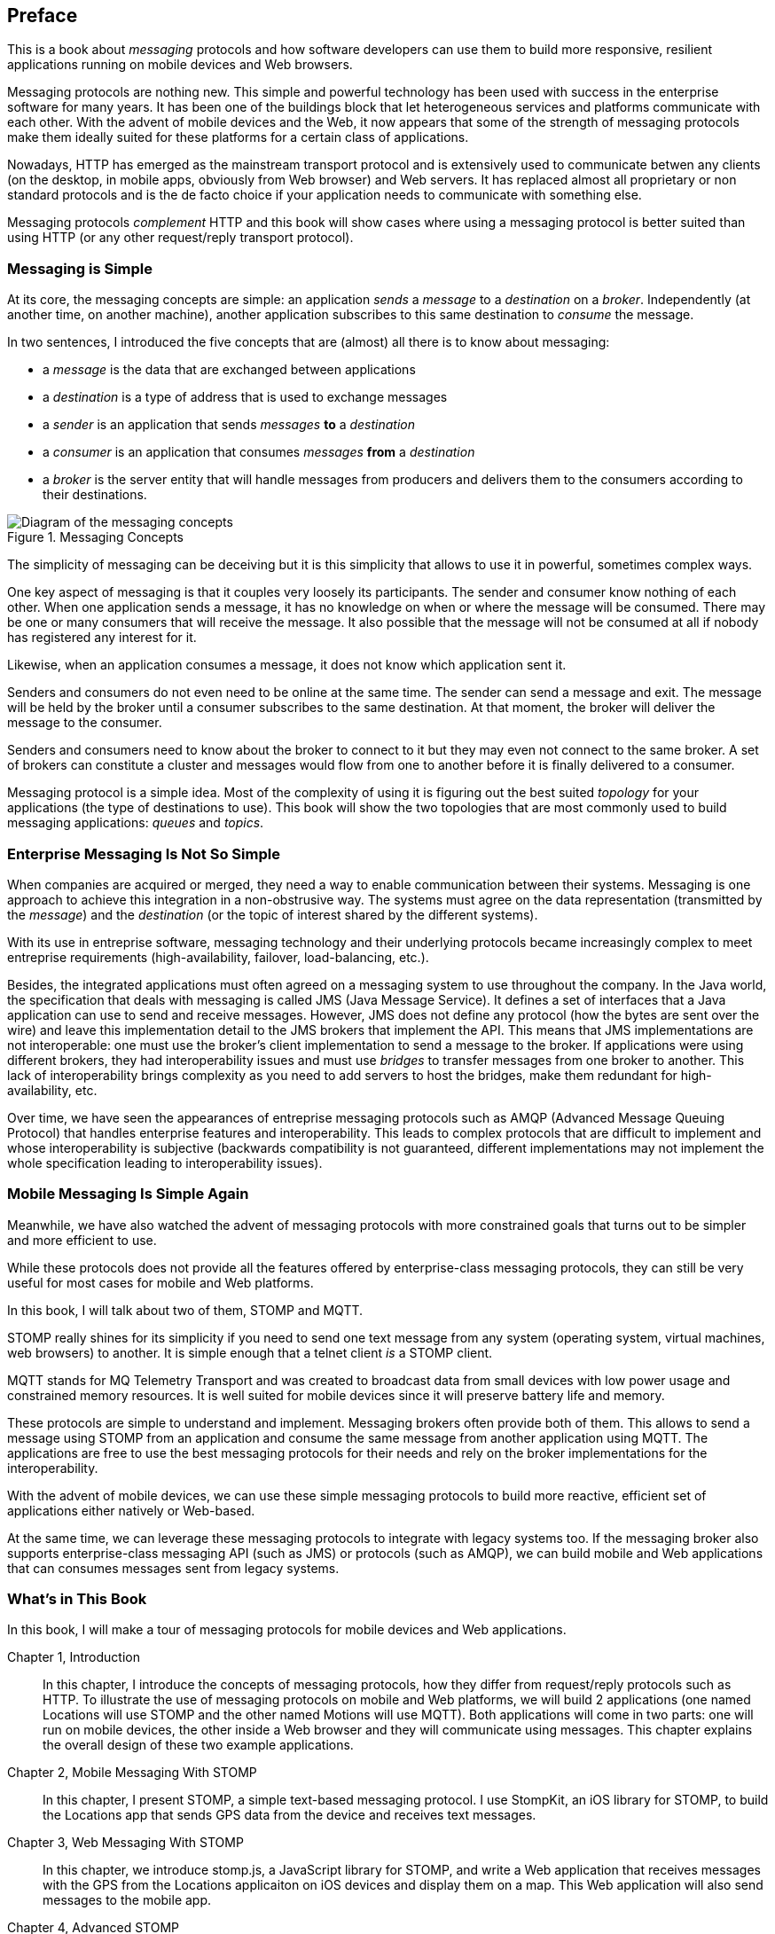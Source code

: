 [preface]
== Preface

This is a book about _messaging_ protocols and how software developers can use them to build more responsive, resilient applications running on mobile devices and Web browsers.

Messaging protocols are nothing new. This simple and powerful technology has been used with success in the enterprise software for many years. It has been one of the buildings block that let heterogeneous services and platforms communicate with each other.
With the advent of mobile devices and the Web, it now appears that some of the strength of messaging protocols make them ideally suited for these platforms for a certain class of applications.

Nowadays, HTTP has emerged as the mainstream transport protocol and is extensively used to communicate betwen any clients (on the desktop, in mobile apps, obviously from Web browser) and Web servers. It has replaced almost all proprietary or non standard protocols and is the de facto choice if your application needs to communicate with something else.

Messaging protocols _complement_ HTTP and this book will show cases where using a messaging protocol is better suited than using HTTP (or any other request/reply transport protocol).

=== Messaging is Simple

At its core, the messaging concepts are simple: an application _sends_ a _message_ to a _destination_ on a _broker_. Independently (at another time, on another machine), another application subscribes to this same destination to _consume_ the message.

In two sentences, I introduced the five concepts that are (almost) all there is to know about messaging:

* a _message_ is the data that are exchanged between applications
* a _destination_ is a type of address that is used to exchange messages
* a _sender_ is an application that sends _messages_ *to* a _destination_
* a _consumer_ is an application that consumes _messages_ *from* a _destination_
* a _broker_ is the server entity that will handle messages from producers and delivers them to the consumers according to their destinations.

[[img_preface_messaging_concepts]]
.Messaging Concepts
image::images/Preface/messaging_concepts.png["Diagram of the messaging concepts"]

The simplicity of messaging can be deceiving but it is this simplicity that allows to use it in powerful, sometimes complex ways.

One key aspect of messaging is that it couples very loosely its participants. The sender and consumer know nothing of each other. When one application sends a message, it has no knowledge on when or where the message will be consumed.
There may be one or many consumers that will receive the message. It also possible that the message will not be consumed at all if nobody has registered any interest for it.

Likewise, when an application consumes a message, it does not know which application sent it.

Senders and consumers do not even need to be online at the same time. The sender can send a message and exit. The message will be held by the broker until a consumer subscribes to the same destination. At that moment, the broker will deliver the message to the consumer.

Senders and consumers need to know about the broker to connect to it but they may even not connect to the same broker. A set of brokers can constitute a cluster and messages would flow from one to another before it is finally delivered to a consumer.

Messaging protocol is a simple idea. Most of the complexity of using it is figuring out the best suited _topology_ for your applications (the type of destinations to use). This book will show the two topologies that are most commonly used to build messaging applications: _queues_ and _topics_.

=== Enterprise Messaging Is Not So Simple

When companies are acquired or merged, they need a way to enable communication between their systems. Messaging is one approach to achieve this integration in a non-obstrusive way. 
The systems must agree on the data representation (transmitted by the _message_) and the _destination_ (or the topic of interest shared by the different systems).

With its use in entreprise software, messaging technology and their underlying protocols became increasingly complex to meet entreprise requirements (high-availability, failover, load-balancing, etc.).

Besides, the integrated applications must often agreed on a messaging system to use throughout the company. In the Java world, the specification that deals with messaging is called JMS (Java Message Service). It defines a set of interfaces that a Java application can use to send and receive messages. However, JMS does not define any protocol (how the bytes are sent over the wire) and leave this implementation detail to the JMS brokers that implement the API. This means that JMS implementations are not interoperable: one must use the broker's client implementation to send a message to the broker. If applications were using different brokers, they had interoperability issues and must use _bridges_ to transfer messages from one broker to another. This lack of interoperability brings complexity as you need to add servers to host the bridges, make them redundant for high-availability, etc.

Over time, we have seen the appearances of entreprise messaging protocols such as AMQP (Advanced Message Queuing Protocol) that handles enterprise features and interoperability. This leads to complex protocols that are difficult to implement and whose interoperability is subjective (backwards compatibility is not guaranteed, different implementations may not implement the whole specification leading to interoperability issues).

=== Mobile Messaging Is Simple Again

Meanwhile, we have also watched the advent of messaging protocols with more constrained goals that turns out to be simpler and more efficient to use.

While these protocols does not provide all the features offered by enterprise-class messaging protocols, they can still be very useful for most cases for mobile and Web platforms. 

In this book, I will talk about two of them, STOMP and MQTT.

STOMP really shines for its simplicity if you need to send one text message from any system (operating system, virtual machines, web browsers) to another.
It is simple enough that a +telnet+ client _is_ a STOMP client.

MQTT stands for MQ Telemetry Transport and was created to broadcast data from small devices with low power usage and constrained memory resources. It is well suited for mobile devices since it will preserve battery life and memory.

These protocols are simple to understand and implement. Messaging brokers often provide both of them. This allows to send a message using STOMP from an application and consume the same message from another application using MQTT. The applications are free to use the best messaging protocols for their needs 
and rely on the broker implementations for the interoperability.

With the advent of mobile devices, we can use these simple messaging protocols to build more reactive, efficient set of applications either natively or Web-based.

At the same time, we can leverage these messaging protocols to integrate with legacy systems too. If the messaging broker also supports enterprise-class messaging API (such as JMS) or protocols (such as AMQP), we can build mobile and Web applications that can consumes messages sent from legacy systems.

=== What's in This Book

In this book, I will make a tour of messaging protocols for mobile devices and Web applications.

Chapter 1, Introduction::
In this chapter, I introduce the concepts of messaging protocols, how they differ from request/reply protocols such as HTTP.
To illustrate the use of messaging protocols on mobile and Web platforms, we will build 2 applications (one named +Locations+ will use STOMP and the other named +Motions+ will use MQTT).
Both applications will come in two parts: one will run on mobile devices, the other inside a Web browser and they will communicate using messages. This chapter explains the overall design of these two example applications.

Chapter 2, Mobile Messaging With STOMP::
In this chapter, I present STOMP, a simple text-based messaging protocol. I use StompKit, an iOS library for STOMP, to build the +Locations+ app that sends GPS data from the device and receives text messages.

Chapter 3, Web Messaging With STOMP::
In this chapter, we introduce stomp.js, a JavaScript library for STOMP, and write a Web application that receives messages with the GPS from the +Locations+ applicaiton on iOS devices and display them on a map. This Web application will also send messages to the mobile app.

Chapter 4, Advanced STOMP::
In this chapter, we present the advanced features of STOMP that we did not use in the previous chapters to build our applications. These advanced features are not always used by messaging applications but they may prove useful as the applications grow in complexity. 

Chapter 5, Beyond STOMP::
In this chapter, we present features that are not part of STOMP but available from some STOMP brokers. These features often helps solve common issues and reduces complexity of the applications by leveraging the brokers.

Chapter 6, Mobile Messaging With MQTT::
In this chapter, we introduce MQTT, a binary messaging protocol well suited to broadcast data from mobile or embedded devices.
We write a mobile app, +Motions+, on iOS that uses MQTT to broadcast data about the device motions using the MQTTKit libary and listen for alerts to change the color of the application.

Chapter 7, Web Messaging With MQTT::
In this chapter, we use MQTT over Web Socket to write a Web application that
receives the device motions' data sent by the +Motions+ application to display them and sends alerts to the devices to change their color.

Chapter 8, Advanced MQTT::
In this chapter, I present the advanced features of MQTT that we did not use in the previous chapters but that you may encounter as you use it more extensively.

Appendix A, ActiveMQ::
In this appendix, we explain how to install and configure the messaging broker, Apache ActiveMQ, that is used in the book to run the STOMP examples.

Appendix B, Mosquitto::
In this appendix, we explain how to install and configure the messaging broker, Mosquitto, that is used in the book to send and receive MQTT messages.

.What Should I Read?
[NOTE]
====
The book is organized to be read in the order but some chapters can be skipped depending on your experience.
We suggest to start with the Chapter 1 that introduces all the concepts discussed throughout the book.

If you are interested to write mobile applications, you can focus on Chapters 2 and 6 that present two different messaging protocols for mobile devices.
If you are writing Web applications, the Chapters 3 and 7 are the most relevant.

If you are interested to use the STOMP protocol, the Chapters 2, 3, 4, and 5 and the most relevant. If you are interested by MQTT instead, you can read the Chapters 6, 7, and 8 instead.
====

=== Administrative Notes

This book is an introduction to the STOMP and MQTT messaging protocols and assumes no prior experience with them.
This books explains in details the messaging protocols. Each platform's clients may provide a different API to deal with the protocols but the underlying concepts will remain the same.
For both protocols, we will see two different libraries: an Objective-C library for iOS and a JavacScript library for Web applications.

Basic programming skills are required. The examples in the book runs on different platforms and we used the programming language that made the most sense for each of them.

To build a mobile application on iOS, we wrote the examples using Objective-C.
The graphical application requires minimal knowledge of Xcode and Interface Builder but all the changes are described step by step in the book.

The Web applications use the JavaScript language. We leverage http://jquery.com[jQuery] to make the Web applications interactive and manipulate the page elements but the messaging code is independent of any JavaScript frameworks.

The examples can all be downloaded from the https://github.com/mobile-web-messaging/code/[book's GitHub repository].

=== Conventions Used in This Book

The following typographical conventions are used in this book:

_Italic_:: Indicates new terms, URLs, email addresses, filenames, and file extensions.

+Constant width+:: Used for program listings, as well as within paragraphs to refer to program elements such as variable or function names, databases, data types, environment variables, statements, and keywords.

**`Constant width bold`**:: Shows commands or other text that should be typed literally by the user.

_++Constant width italic++_:: Shows text that should be replaced with user-supplied values or by values determined by context.

[TIP]
====
This icon signifies a tip, suggestion, or general note.
====

[WARNING]
====
This icon indicates a warning or caution.
====

=== Using Code Examples
++++
<remark>PROD: Please reach out to author to find out if they will be uploading code examples to oreilly.com or their own site (e.g., GitHub). If there is no code download, delete this whole section.</remark>
++++

Supplemental material (code examples, exercises, etc.) is available for download at link:$$http://examples.oreilly.com/<ISBN>-files/$$[].

This book is here to help you get your job done. In general, if example code is offered with this book, you may use it in your programs and documentation. You do not need to contact us for permission unless you’re reproducing a significant portion of the code. For example, writing a program that uses several chunks of code from this book does not require permission. Selling or distributing a CD-ROM of examples from O’Reilly books does require permission. Answering a question by citing this book and quoting example code does not require permission. Incorporating a significant amount of example code from this book into your product’s documentation does require permission.

We appreciate, but do not require, attribution. An attribution usually includes the title, author, publisher, and ISBN. For example: “_Book Title_ by Some Author (O’Reilly). Copyright 2012 Some Copyright Holder, 978-0-596-xxxx-x.”

If you feel your use of code examples falls outside fair use or the permission given above, feel free to contact us at pass:[<email>permissions@oreilly.com</email>].

=== Safari® Books Online

[role = "safarienabled"]
[NOTE]
====
pass:[<ulink role="orm:hideurl:ital" url="http://my.safaribooksonline.com/?portal=oreilly">Safari Books Online</ulink>] is an on-demand digital library that delivers expert pass:[<ulink role="orm:hideurl" url="http://www.safaribooksonline.com/content">content</ulink>] in both book and video form from the world&#8217;s leading authors in technology and business.
====

Technology professionals, software developers, web designers, and business and creative professionals use Safari Books Online as their primary resource for research, problem solving, learning, and certification training.

Safari Books Online offers a range of pass:[<ulink role="orm:hideurl" url="http://www.safaribooksonline.com/subscriptions">product mixes</ulink>] and pricing programs for pass:[<ulink role="orm:hideurl" url="http://www.safaribooksonline.com/organizations-teams">organizations</ulink>], pass:[<ulink role="orm:hideurl" url="http://www.safaribooksonline.com/government">government agencies</ulink>], and pass:[<ulink role="orm:hideurl" url="http://www.safaribooksonline.com/individuals">individuals</ulink>]. Subscribers have access to thousands of books, training videos, and prepublication manuscripts in one fully searchable database from publishers like O’Reilly Media, Prentice Hall Professional, Addison-Wesley Professional, Microsoft Press, Sams, Que, Peachpit Press, Focal Press, Cisco Press, John Wiley & Sons, Syngress, Morgan Kaufmann, IBM Redbooks, Packt, Adobe Press, FT Press, Apress, Manning, New Riders, McGraw-Hill, Jones & Bartlett, Course Technology, and dozens pass:[<ulink role="orm:hideurl" url="http://www.safaribooksonline.com/publishers">more</ulink>]. For more information about Safari Books Online, please visit us pass:[<ulink role="orm:hideurl" url="http://www.safaribooksonline.com/">online</ulink>].

=== How to Contact Us

Please address comments and questions concerning this book to the publisher:

++++
<simplelist>
<member>O’Reilly Media, Inc.</member>
<member>1005 Gravenstein Highway North</member>
<member>Sebastopol, CA 95472</member>
<member>800-998-9938 (in the United States or Canada)</member>
<member>707-829-0515 (international or local)</member>
<member>707-829-0104 (fax)</member>
</simplelist>
++++

We have a web page for this book, where we list errata, examples, and any additional information. You can access this page at link:$$http://www.oreilly.com/catalog/<catalog page>$$[].

++++
<remark>Don't forget to update the link above.</remark>
++++

To comment or ask technical questions about this book, send email to pass:[<email>bookquestions@oreilly.com</email>].

For more information about our books, courses, conferences, and news, see our website at link:$$http://www.oreilly.com$$[].

Find us on Facebook: link:$$http://facebook.com/oreilly$$[]

Follow us on Twitter: link:$$http://twitter.com/oreillymedia$$[]

Watch us on YouTube: link:$$http://www.youtube.com/oreillymedia$$[]

=== Acknowledgments

++++
<remark>Fill in...</remark>
++++
